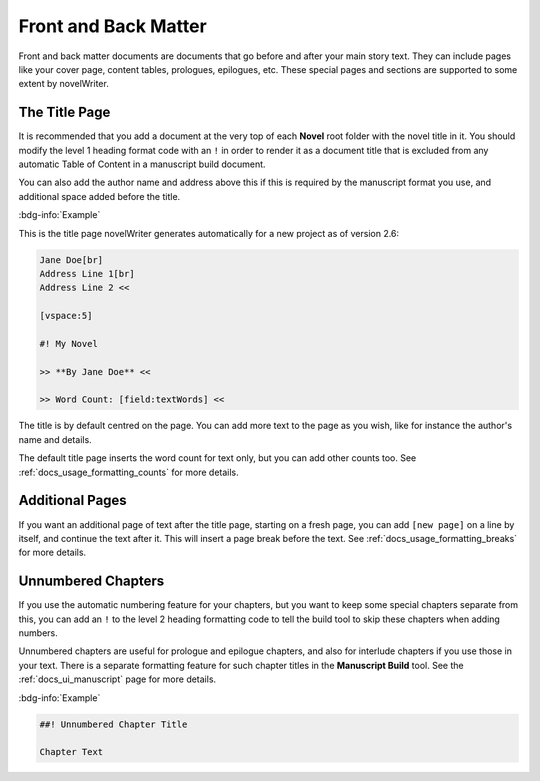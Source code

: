 .. _docs_usage_front_back_matter:

*********************
Front and Back Matter
*********************

Front and back matter documents are documents that go before and after your main story text. They
can include pages like your cover page, content tables, prologues, epilogues, etc. These special
pages and sections are supported to some extent by novelWriter.


.. _docs_usage_front_back_matter_title:

The Title Page
==============

It is recommended that you add a document at the very top of each **Novel** root folder with the
novel title in it. You should modify the level 1 heading format code with an ``!`` in order to
render it as a document title that is excluded from any automatic Table of Content in a manuscript
build document.

You can also add the author name and address above this if this is required by the manuscript
format you use, and additional space added before the title.

:bdg-info:`Example`

This is the title page novelWriter generates automatically for a new project as of version 2.6:

.. code-block:: md

   Jane Doe[br]
   Address Line 1[br]
   Address Line 2 <<

   [vspace:5]

   #! My Novel

   >> **By Jane Doe** <<

   >> Word Count: [field:textWords] <<

The title is by default centred on the page. You can add more text to the page as you wish, like
for instance the author's name and details.

The default title page inserts the word count for text only, but you can add other counts too.
See :ref:`docs_usage_formatting_counts` for more details.


.. _docs_usage_front_back_matter_pages:

Additional Pages
================

If you want an additional page of text after the title page, starting on a fresh page, you can add
``[new page]`` on a line by itself, and continue the text after it. This will insert a page break
before the text. See :ref:`docs_usage_formatting_breaks` for more details.


.. _docs_usage_front_back_matter_unnumbered:

Unnumbered Chapters
===================

If you use the automatic numbering feature for your chapters, but you want to keep some special
chapters separate from this, you can add an ``!`` to the level 2 heading formatting code to tell
the build tool to skip these chapters when adding numbers.

Unnumbered chapters are useful for prologue and epilogue chapters, and also for interlude chapters
if you use those in your text. There is a separate formatting feature for such chapter titles in
the **Manuscript Build** tool. See the :ref:`docs_ui_manuscript` page for more details.

:bdg-info:`Example`

.. code-block:: md

   ##! Unnumbered Chapter Title

   Chapter Text
